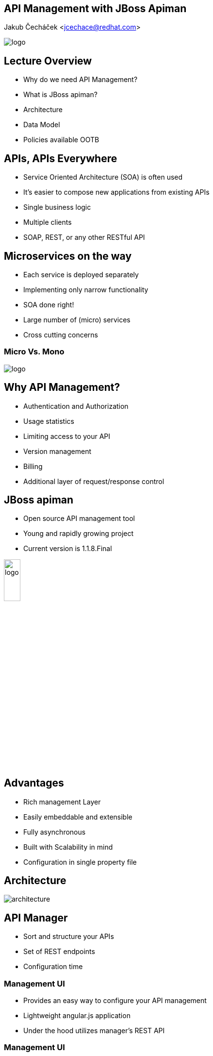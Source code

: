 :backend: revealjs
:revealjs_theme: solarized
:reaveljs_control: false
:revealjs_slideNumber: true
:revealjs_history: true
:revealjs_center: true
:source-highlighter: pygments

== API Management with JBoss Apiman
Jakub Čecháček <jcechace@redhat.com>

image::resources/lecture/logo_rh.png[logo, frame="none"]

////////////////////////////////////////////////////////////////////////////////
    Introduction
////////////////////////////////////////////////////////////////////////////////
== Lecture Overview
- Why do we need API Management?
- What is JBoss apiman?
- Architecture
- Data Model
- Policies available OOTB

////////////////////////////////////////////////////////////////////////////////
    Introduction to API Management
////////////////////////////////////////////////////////////////////////////////
== APIs, APIs Everywhere
- Service Oriented Architecture (SOA) is often used
- It's easier to compose new applications from existing APIs
- Single business logic
- Multiple clients
- SOAP, REST, or any other RESTful API

== Microservices on the way
- Each service is deployed separately
- Implementing only narrow functionality
- SOA done right!
- Large number of (micro) services
- Cross cutting concerns

=== Micro Vs. Mono
image::resources/lecture/microvsmono.png[logo]

== Why API Management?
- Authentication and Authorization
- Usage statistics
- Limiting access to your API
- Version management
- Billing
- Additional layer of request/response control

////////////////////////////////////////////////////////////////////////////////
    Jboss apiman Introduction
////////////////////////////////////////////////////////////////////////////////
== JBoss apiman
- Open source API management tool
- Young and rapidly growing project
- Current version is 1.1.8.Final

image::resources/lecture/apiman_logo.png[logo, width="20%", height="20%"]

== Advantages
- Rich management Layer
- Easily embeddable and extensible
- Fully asynchronous
- Built with Scalability in mind
- Configuration in single property file


////////////////////////////////////////////////////////////////////////////////
    Architecture
////////////////////////////////////////////////////////////////////////////////
== Architecture
image::resources/lecture/architecture.png[architecture]


// Manager
//
== API Manager
- Sort and structure your APIs
- Set of REST endpoints
- Configuration time

// Management UI
=== Management UI
- Provides an easy way to configure your API management
- Lightweight angular.js application
- Under the hood utilizes manager's REST API

=== Management UI
image::resources/lecture/manager.png[Management UI, width="70%", height="70%"]

// Gateway
//
== API Gateway
- A proxy between client and APIs
- Multiple platforms (servlet, vert.x)
- Applies policies to API requests
- Execution time

== Policies
- Rules applied on request / response at runtime
- Manipulate request / response headers
- Manipulate the payload data

image::resources/lecture/policies.png[Policies]

== Manager Vs. Gateway
- Gateway REST API
- Configuration is published (pushed) to gateway
- Once published service can't be modified



////////////////////////////////////////////////////////////////////////////////
    Data Model
////////////////////////////////////////////////////////////////////////////////
== Entity Hierarchy

// Organizations
//
== Organizations
- Top level structure unit
- Representation of a company, department, team,...
- Consumed and Provided APIs

// Roles
=== Roles & Permissions
- Service, Plan, Application
- View / Edit / Admin
- Auto-granted roles

=== Out of the Box Roles
- Organization owner
- Application developer
- Service provider


// Services
//
== Services
- Representation service provider
- Backed by REST or SOAP endpoint
- Version management

=== Accessing to Services
- Public service accessible to anyone
- Service available through plan to registered consumers


// Plans
//
== Plans
- Set of defined policies
- Way to share policy configuration between services
- Way to distinguish between categories of your consumers


// Applications
//
== Applications
- Counterpart to Services
- Representation of service consumer
- Application can consume multiple services

=== Contracts
- Application, Service, Plan
- Form of subscription
- Application is assigned a unique API key

// Policies
//
== Policy Chain
image::resources/lecture/policy_chain.png[Policy chain]

// Versions
//
== Versioning
- Is supported on each level: Application, Service, Plan
- Version needs to be pushed to the Gateway
- register / publish / lock

////////////////////////////////////////////////////////////////////////////////
    Available Policies
////////////////////////////////////////////////////////////////////////////////
== Out of the Box Policies

=== Rate Limiting
- Throttle the number of requests to your API
- User, Application, Service
- Per unit of time (second, minute, hour, etc...)

=== Transfer Quotas
- Throttle the amount of data transfered through your API
- Download, Upload, Combined
- User, Application, Service
- Per unit of time (second, minute, hour, etc...)

=== Ignored Resource
- Disable parts of your API
- Support for regular expressions

=== Basic Authorization
- Adds HTPP BASIC authentication to API request
- Multiple identity stores (static, JDBC, LDAP)

=== IP Address Filtering
- Two policies (Whitelist and Blacklist)
- List of IP addresses with allowed / denied access
- Support for wildcards


////////////////////////////////////////////////////////////////////////////////
    Plugins
////////////////////////////////////////////////////////////////////////////////
== Plugins
- Java Web Archive (WAR) with JSON descriptor
- Distributed through maven
- Search local repository first
- Plugin registry

=== Plugin registry
- Simple JSON Descriptor
- Maven repository
- List of plugin artifacts

=== registry.json
[source,json]
{
  "name" : "Official apiman Plugins",
  "description" : "This plugin registry lists all of the official apiman plugins.  No third party plugins are included in this registry.",
  "version" : "1.2.0-SNAPSHOT",
  "repository" : {
    "name" : "JBoss Public Maven Repository",
    "url" : "http://repository.jboss.org/nexus/content/groups/public/"
  },
  "plugins" : [
    {
      "groupId" : "io.apiman.plugins",
      "artifactId" : "apiman-plugins-cors-policy",
      "version" : "1.2.0-SNAPSHOT",
      "name" : "CORS Policy Plugin",
      "description" : "This plugin implements CORS (Cross-origin resource sharing): A method of controlling access to resources outside of an originating domain."
    },
    {
      "groupId" : "io.apiman.plugins",
      "artifactId" : "apiman-plugins-http-security-policy",
      "version" : "1.2.0-SNAPSHOT",
      "name" : "HTTP Security Policy Plugin",
      "description" : "Provides a policy which allows security-related HTTP headers to be set, which can help mitigate a range of common security vulnerabilities."
    }
  ]
}


////////////////////////////////////////////////////////////////////////////////
    Future
////////////////////////////////////////////////////////////////////////////////
== What's to come?
- Billing support
- Developer portals
- Support for WebSocket
- Support for Messaging

== Get Involved
- Homepage: http://www.apiman.io
- Sources: https://github.com/apiman/apiman
- Mailing list: apiman-user@lists.jboss.org
- IRC channel: +++#+++apiman on Freenode


////////////////////////////////////////////////////////////////////////////////
    Questions
////////////////////////////////////////////////////////////////////////////////
== Questions?
== Thank You!

